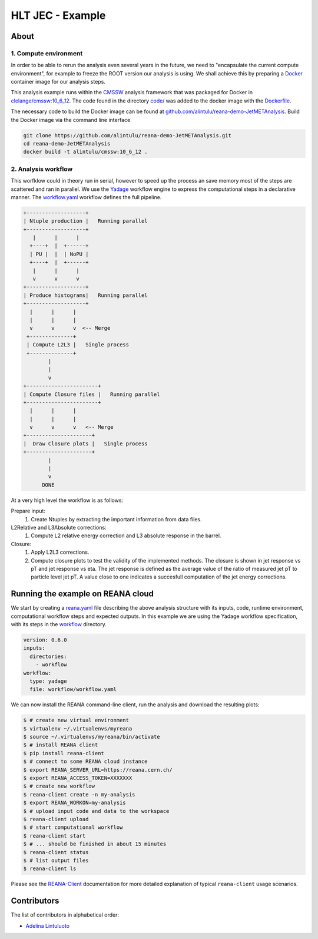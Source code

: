 ============================
HLT JEC - Example
============================


About
=====

1. Compute environment
----------------------

In order to be able to rerun the analysis even several years in the future, we
need to "encapsulate the current compute environment", for example to freeze the
ROOT version our analysis is using. We shall achieve this by preparing a `Docker
<https://www.docker.com/>`_ container image for our analysis steps.

This analysis example runs within the `CMSSW <http://cms-sw.github.io/>`_
analysis framework that was packaged for Docker in `clelange/cmssw:10_6_12 <https://hub.docker.com/layers/clelange/cmssw/10_6_12/images/sha256-38378fdfdcc8f75a5c33792d67ca8f79ea90cccd0c0627bfb4e20ee7d37039ce?context=explore/>`_. The code found in the directory `<code/>`_ was added to the docker image with the `<Dockerfile>`_.

The necessary code to build the Docker image can be found at `github.com/alintulu/reana-demo-JetMETAnalysis <https://github.com/alintulu/reana-demo-JetMETAnalysis>`_.
Build the Docker image via the command line interface

.. code-block:: console

  git clone https://github.com/alintulu/reana-demo-JetMETAnalysis.git
  cd reana-demo-JetMETAnalysis
  docker build -t alintulu/cmssw:10_6_12 .

2. Analysis workflow
--------------------

This worfklow could in theory run in serial, however to speed up the process an save memory most of the steps are scattered and ran in parallel. We use the `Yadage <https://github.com/yadage>`_ workflow engine to
express the computational steps in a declarative manner. The `workflow.yaml <workflow/workflow.yaml>`_ workflow defines the full pipeline.

.. code-block:: console

   +-------------------+
   | Ntuple production |   Running parallel
   +-------------------+
      |      |      |    
     +----+  |  +------+
     | PU |  |  | NoPU |
     +----+  |  +------+   
      |      |      |
      v      v      v
   +-------------------+
   | Produce histograms|   Running parallel
   +-------------------+
     |      |      |    
     |      |      |
     v      v      v  <-- Merge            
    +--------------+   
    | Compute L2L3 |   Single process
    +--------------+
           |
           |                             
           v                                                           
   +-----------------------+
   | Compute Closure files |   Running parallel
   +-----------------------+
     |      |      |    
     |      |      |
     v      v      v   <-- Merge
   +---------------------+
   |  Draw Closure plots |   Single process
   +---------------------+
           |
           |
           v
         DONE

At a very high level the workflow is as follows:

Prepare input:
  1. Create Ntuples by extracting the important information from data files.

L2Relative and L3Absolute corrections:
  1. Compute L2 relative energy correction and L3 absolute response in the barrel.
  
Closure:
  1. Apply L2L3 corrections.
  2. Compute closure plots to test the validity of the implemented methods. The closure is shown in jet response vs pT and jet response vs eta. The jet response is defined as the average value of the ratio of measured jet pT to particle level jet pT. A value close to one indicates a succesfull computation of the jet energy corrections.

Running the example on REANA cloud
==================================

We start by creating a `reana.yaml <reana.yaml>`_ file describing the above
analysis structure with its inputs, code, runtime environment, computational
workflow steps and expected outputs. In this example we are using the Yadage
workflow specification, with its steps in the `workflow <workflow>`_ directory.


.. code-block:: yaml

    version: 0.6.0
    inputs:
      directories:
        - workflow
    workflow:
      type: yadage
      file: workflow/workflow.yaml

We can now install the REANA command-line client, run the analysis and download the resulting plots:

.. code-block:: console

    $ # create new virtual environment
    $ virtualenv ~/.virtualenvs/myreana
    $ source ~/.virtualenvs/myreana/bin/activate
    $ # install REANA client
    $ pip install reana-client
    $ # connect to some REANA cloud instance
    $ export REANA_SERVER_URL=https://reana.cern.ch/
    $ export REANA_ACCESS_TOKEN=XXXXXXX
    $ # create new workflow
    $ reana-client create -n my-analysis
    $ export REANA_WORKON=my-analysis
    $ # upload input code and data to the workspace
    $ reana-client upload 
    $ # start computational workflow
    $ reana-client start
    $ # ... should be finished in about 15 minutes
    $ reana-client status
    $ # list output files
    $ reana-client ls

Please see the `REANA-Client <https://reana-client.readthedocs.io/>`_
documentation for more detailed explanation of typical ``reana-client`` usage
scenarios.

Contributors
============

The list of contributors in alphabetical order:

- `Adelina Lintuluoto <https://orcid.org/0000-0002-0726-1452>`_
